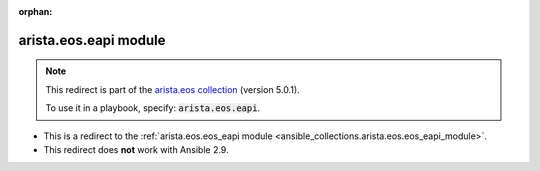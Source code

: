 
.. Document meta

:orphan:

.. Anchors

.. _ansible_collections.arista.eos.eapi_module:

.. Title

arista.eos.eapi module
++++++++++++++++++++++

.. Collection note

.. note::
    This redirect is part of the `arista.eos collection <https://galaxy.ansible.com/arista/eos>`_ (version 5.0.1).

    To use it in a playbook, specify: :code:`arista.eos.eapi`.

- This is a redirect to the :ref:`arista.eos.eos_eapi module <ansible_collections.arista.eos.eos_eapi_module>`.
- This redirect does **not** work with Ansible 2.9.
